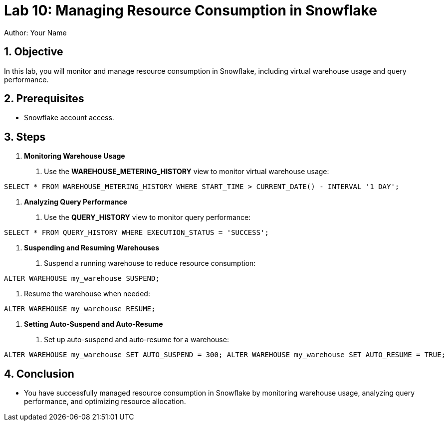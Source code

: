 = Lab 10: Managing Resource Consumption in Snowflake  
Author: Your Name  
:icons: font  
:source-highlighter: pygments  
:toc: preamble  
:numbered:

== Objective
In this lab, you will monitor and manage resource consumption in Snowflake, including virtual warehouse usage and query performance.

== Prerequisites
- Snowflake account access.

== Steps
1. **Monitoring Warehouse Usage**
   . Use the **WAREHOUSE_METERING_HISTORY** view to monitor virtual warehouse usage:

[source,sql]
----
SELECT * FROM WAREHOUSE_METERING_HISTORY WHERE START_TIME > CURRENT_DATE() - INTERVAL '1 DAY';
----


2. **Analyzing Query Performance**
. Use the **QUERY_HISTORY** view to monitor query performance:

[source,sql]
----
SELECT * FROM QUERY_HISTORY WHERE EXECUTION_STATUS = 'SUCCESS';
----


3. **Suspending and Resuming Warehouses**
. Suspend a running warehouse to reduce resource consumption:

[source,sql]
----
ALTER WAREHOUSE my_warehouse SUSPEND;
----


. Resume the warehouse when needed:

[source,sql]
----
ALTER WAREHOUSE my_warehouse RESUME;
----


4. **Setting Auto-Suspend and Auto-Resume**
. Set up auto-suspend and auto-resume for a warehouse:

[source,sql]
----
ALTER WAREHOUSE my_warehouse SET AUTO_SUSPEND = 300; ALTER WAREHOUSE my_warehouse SET AUTO_RESUME = TRUE;
----


== Conclusion
- You have successfully managed resource consumption in Snowflake by monitoring warehouse usage, analyzing query performance, and optimizing resource allocation.

